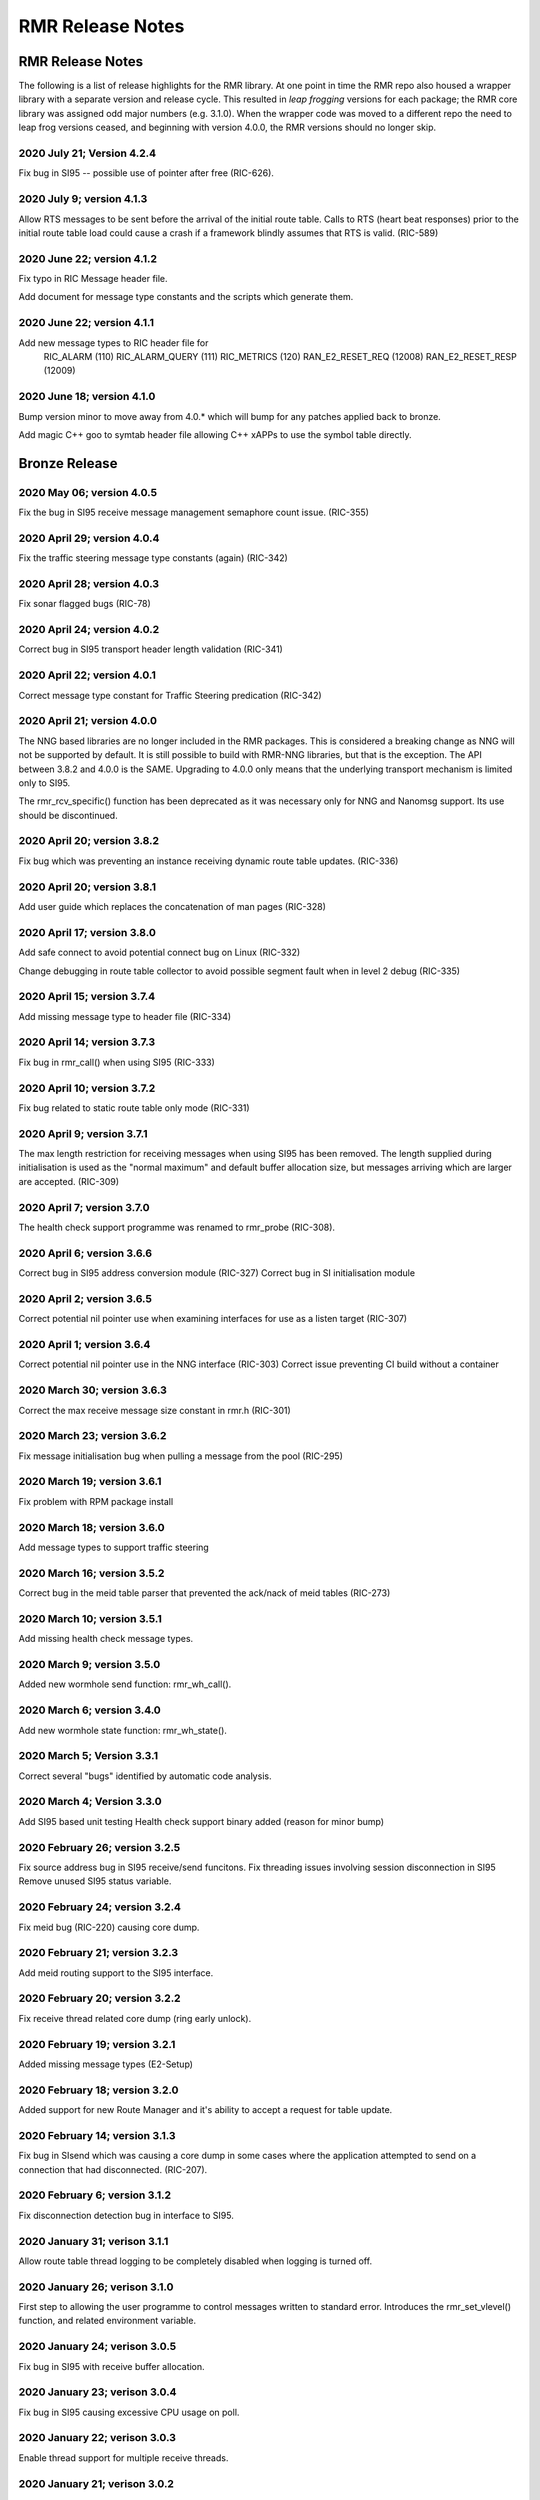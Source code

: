 .. This work is licensed under a Creative Commons Attribution 4.0 International License.
.. SPDX-License-Identifier: CC-BY-4.0
.. CAUTION: this document is generated from source in doc/src/rtd.
.. To make changes edit the source and recompile the document.
.. Do NOT make changes directly to .rst or .md files.

============================================================================================
RMR Release Notes
============================================================================================


RMR Release Notes
=================

The following is a list of release highlights for the RMR
library. At one point in time the RMR repo also housed a
wrapper library with a separate version and release cycle.
This resulted in *leap frogging* versions for each package;
the RMR core library was assigned odd major numbers (e.g.
3.1.0). When the wrapper code was moved to a different repo
the need to leap frog versions ceased, and beginning with
version 4.0.0, the RMR versions should no longer skip.


2020 July 21; Version 4.2.4
---------------------------

Fix bug in SI95 -- possible use of pointer after free
(RIC-626).



2020 July 9; version 4.1.3
--------------------------

Allow RTS messages to be sent before the arrival of the
initial route table. Calls to RTS (heart beat responses)
prior to the initial route table load could cause a crash if
a framework blindly assumes that RTS is valid. (RIC-589)



2020 June 22; version 4.1.2
---------------------------

Fix typo in RIC Message header file.

Add document for message type constants and the scripts which
generate them.



2020 June 22; version 4.1.1
---------------------------

Add new message types to RIC header file for
    RIC_ALARM           (110)
    RIC_ALARM_QUERY     (111)
    RIC_METRICS         (120)
    RAN_E2_RESET_REQ    (12008)
    RAN_E2_RESET_RESP   (12009)



2020 June 18; version 4.1.0
---------------------------

Bump version minor to move away from 4.0.* which will bump
for any patches applied back to bronze.

Add magic C++ goo to symtab header file allowing C++ xAPPs to
use the symbol table directly.



Bronze Release
==============



2020 May 06; version 4.0.5
--------------------------

Fix the bug in SI95 receive message management semaphore
count issue. (RIC-355)



2020 April 29; version 4.0.4
----------------------------

Fix the traffic steering message type constants (again)
(RIC-342)



2020 April 28; version 4.0.3
----------------------------

Fix sonar flagged bugs (RIC-78)



2020 April 24; version 4.0.2
----------------------------

Correct bug in SI95 transport header length validation
(RIC-341)



2020 April 22; version 4.0.1
----------------------------

Correct message type constant for Traffic Steering
predication (RIC-342)



2020 April 21; version 4.0.0
----------------------------

The NNG based libraries are no longer included in the RMR
packages. This is considered a breaking change as NNG will
not be supported by default. It is still possible to build
with RMR-NNG libraries, but that is the exception. The API
between 3.8.2 and 4.0.0 is the SAME. Upgrading to 4.0.0 only
means that the underlying transport mechanism is limited only
to SI95.

The rmr_rcv_specific() function has been deprecated as it was
necessary only for NNG and Nanomsg support. Its use should be
discontinued.



2020 April 20; version 3.8.2
----------------------------

Fix bug which was preventing an instance receiving dynamic
route table updates. (RIC-336)



2020 April 20; version 3.8.1
----------------------------

Add user guide which replaces the concatenation of man pages
(RIC-328)



2020 April 17; version 3.8.0
----------------------------

Add safe connect to avoid potential connect bug on Linux
(RIC-332)

Change debugging in route table collector to avoid possible
segment fault when in level 2 debug (RIC-335)



2020 April 15; version 3.7.4
----------------------------

Add missing message type to header file (RIC-334)



2020 April 14; version 3.7.3
----------------------------

Fix bug in rmr_call() when using SI95 (RIC-333)



2020 April 10; version 3.7.2
----------------------------

Fix bug related to static route table only mode (RIC-331)



2020 April 9; version 3.7.1
---------------------------

The max length restriction for receiving messages when using
SI95 has been removed. The length supplied during
initialisation is used as the "normal maximum" and default
buffer allocation size, but messages arriving which are
larger are accepted. (RIC-309)



2020 April 7; version 3.7.0
---------------------------

The health check support programme was renamed to rmr_probe
(RIC-308).



2020 April 6; version 3.6.6
---------------------------

Correct bug in SI95 address conversion module (RIC-327)
Correct bug in SI initialisation module



2020 April 2; version 3.6.5
---------------------------

Correct potential nil pointer use when examining interfaces
for use as a listen target (RIC-307)



2020 April 1; version 3.6.4
---------------------------

Correct potential nil pointer use in the NNG interface
(RIC-303) Correct issue preventing CI build without a
container



2020 March 30; version 3.6.3
----------------------------

Correct the max receive message size constant in rmr.h
(RIC-301)



2020 March 23; version 3.6.2
----------------------------

Fix message initialisation bug when pulling a message from
the pool (RIC-295)



2020 March 19; version 3.6.1
----------------------------

Fix problem with RPM package install



2020 March 18; version 3.6.0
----------------------------

Add message types to support traffic steering



2020 March 16; version 3.5.2
----------------------------

Correct bug in the meid table parser that prevented the
ack/nack of meid tables (RIC-273)



2020 March 10; version 3.5.1
----------------------------

Add missing health check message types.



2020 March 9; version 3.5.0
---------------------------

Added new wormhole send function: rmr_wh_call().



2020 March 6; version 3.4.0
---------------------------

Add new wormhole state function: rmr_wh_state().



2020 March 5; Version 3.3.1
---------------------------

Correct several "bugs" identified by automatic code analysis.



2020 March 4; Version 3.3.0
---------------------------

Add SI95 based unit testing Health check support binary added
(reason for minor bump)



2020 February 26; version 3.2.5
-------------------------------

Fix source address bug in SI95 receive/send funcitons. Fix
threading issues involving session disconnection in SI95
Remove unused SI95 status variable.



2020 February 24; version 3.2.4
-------------------------------

Fix meid bug (RIC-220) causing core dump.



2020 February 21; version 3.2.3
-------------------------------

Add meid routing support to the SI95 interface.



2020 February 20; version 3.2.2
-------------------------------

Fix receive thread related core dump (ring early unlock).



2020 February 19; version 3.2.1
-------------------------------

Added missing message types (E2-Setup)



2020 February 18; version 3.2.0
-------------------------------

Added support for new Route Manager and it's ability to
accept a request for table update.



2020 February 14; version 3.1.3
-------------------------------

Fix bug in SIsend which was causing a core dump in some cases
where the application attempted to send on a connection that
had disconnected. (RIC-207).



2020 February 6; version 3.1.2
------------------------------

Fix disconnection detection bug in interface to SI95.



2020 January 31; verison 3.1.1
------------------------------

Allow route table thread logging to be completely disabled
when logging is turned off.



2020 January 26; verison 3.1.0
------------------------------

First step to allowing the user programme to control messages
written to standard error. Introduces the rmr_set_vlevel()
function, and related environment variable.



2020 January 24; verison 3.0.5
------------------------------

Fix bug in SI95 with receive buffer allocation.



2020 January 23; verison 3.0.4
------------------------------

Fix bug in SI95 causing excessive CPU usage on poll.



2020 January 22; verison 3.0.3
------------------------------

Enable thread support for multiple receive threads.



2020 January 21; verison 3.0.2
------------------------------

Fix bug in SI95 (missing reallocate payload function).



2020 January 20; verison 3.0.1
------------------------------

Enable support for dynamic route table updates via RMR
session.



2020 January 16; version 3.0.0
------------------------------

Introduce support for SI95 transport library to replace NNG.
(RMR library versions will use leading odd numbers to avoid
tag collisions with the wrapper tags which will use even
numbers.)



2019 December 9; version 1.13.1
-------------------------------

Correct documentation and missing rel-notes update for RTD.



2019 December 6; version 1.13.0
-------------------------------

Add ability to route messages based on the MEID in a message
combined with the message type/subscription-ID.



Amber Release
=============



2019 November 14; version 1.11.1
--------------------------------

Fix bug in payload reallocation function; correct length of
payload was not always copied.



2019 November 13; version 1.12.1
--------------------------------

New message type constants added to support A1.



2019 November 4; version 1.11.0
-------------------------------

Version bump to move away from the 1.10.* to distinguish
between release A and the trial.



2019 November 7; version 1.12.0
-------------------------------

Version cut to support continued development for next release
preserving the 1.11.* versions for release 1 (Amber) and
related fixes.



2019 October 31; version 1.10.2
-------------------------------

Provide the means to increase the payload size of a received
message without losing the data needed to use the
rmr_rts_msg() funciton.



2019 October 21; version 1.10.1
-------------------------------

Fix to prevent null message buffer from being returned by the
timeout receive function if the function is passed one to
reuse.



2019 October 21; version 1.10.1
-------------------------------

Add periodic dump of send count info to stderr.



2019 September 27; version 1.9.0
--------------------------------

Python bindings added receive all queued function and
corrected a unit test



2019 September 25; version 1.8.3
--------------------------------

Correct application level test issue causing timing problems
during jenkins verification testing at command and merge

Handle the NNG connection shutdown status which may now be
generated when a connection throug a proxy is reset.



2019 September 25; version 1.8.2
--------------------------------

Correct bug in rmr_torcv_msg() when timeout set to zero (0).



2019 September 19; version 1.8.1
--------------------------------

Correct missing constant for wrappers.



2019 September 19; version 1.8.0
--------------------------------

New message types added:
    RAN_CONNECTED, RAN_RESTARTED, RAN_RECONFIGURED



2019 September 17; version 1.7.0
--------------------------------

Initial connection mode now defaults to asynchronous. Set
RMR_ASYNC_CONN=0 in the environment before rmr_init() is
invoked to revert to synchronous first TCP connections.
(Recovery connection attempts have always been asynchronous).



2019 September 3; version 1.6.0
-------------------------------

Fix bug in the rmr_rts_msg() function. If a return to sender
message failed, the source IP address was not correctly
adjusted and could cause the message to be "reflected" back
to the sender on a retry.

Added the ability to set the source "ID" via an environment
var (RMR_SRC_ID). When present in the environment, the string
will be placed in to the message header as the source and
thus be used by an application calling rmr_rts_smg() to
return a response to the sender. If this environment variable
is not present, the host name (original behaviour) is used.



2019 August 26; version 1.4.0
-----------------------------

New message types were added.



2019 August 16; version 1.3.0
-----------------------------

New mesage types added.



2019 August 13; version 1.2.0 (API change, non-breaking)
--------------------------------------------------------

The function rmr_get_xact() was added to proide a convenient
way to extract the transaction field from a message.



2019 August 8; version 1.1.0 (API change)
-----------------------------------------

This change should be backward compatable/non-breaking A new
field has been added to the message buffer (rmr_mbuf_t). This
field (tp_state) is used to communicate the errno value that
the transport mechanism might set during send and/or receive
operations. C programmes should continue to use errno
directly, but in some environments wrappers may not be able
to access errno and this provides the value to them. See the
rmr_alloc_msg manual page for more details.



2019 August 6; version 1.0.45 (build changes)
---------------------------------------------

Support for the Nanomsg transport library has been dropped.
    The library librmr.* will no longer be included in packages.

Packages will install RMR libraries into the system preferred
    target directory. On some systems this is /usr/local/lib
    and on others it is /usr/local/lib64.  The diretory is
    determined by the sytem on which the package is built and
    NOT by the system installing the package, so it's possible
    that the RMR libraries end up in a strange location if the
    .deb or .rpm file was generated on a Linux flavour that
    has a different preference than the one where the package
    is installed.



2019 August 6; version 1.0.44 (API change)
------------------------------------------

Added a new message type constant.



2019 July 15; Version 1.0.39 (bug fix)
--------------------------------------

Prevent unnecessary usleep in retry loop.



2019 July 12; Version 1.0.38 (API change)
-----------------------------------------

Added new message types to RIC_message_types.h.



2019 July 11; Version 1.0.37
----------------------------


librmr and librmr_nng
    - Add message buffer API function rmr_trace_ref()
      (see rmr_trace_ref.3 manual page in dev package).



2020 April 8; Version n/a
-------------------------

RMR Python moved to Python Xapp Framework
(https://gerrit.o-ran-sc.org/r/admin/repos/ric-plt/xapp-frame-py)



2020 February 29; Version 2.4.0
-------------------------------

Add consolidated testing under CMake Add support binary for
health check (SI95 only)



2020 February 28; Version 2.3.6
-------------------------------

Fix bug in Rt. Mgr comm which prevented table ID from being
sent on ack message (RIC-232).
